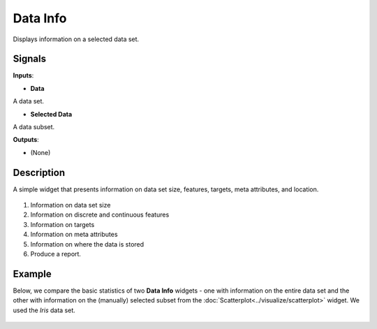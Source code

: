 Data Info
=========

.. figure:: icons/data-info.png

Displays information on a selected data set.

Signals
-------

**Inputs**:

-  **Data**

A data set.

-  **Selected Data**

A data subset.

**Outputs**:

-  (None)

Description
-----------

A simple widget that presents information on data set size, features,
targets, meta attributes, and location. 

.. figure:: images/data-info-stamped.png

1. Information on data set size
2. Information on discrete and continuous features
3. Information on targets
4. Information on meta attributes
5. Information on where the data is stored
6. Produce a report. 

Example
-------

Below, we compare the basic statistics of two **Data Info** widgets - one
with information on the entire data set and the other with
information on the (manually) selected subset from the :doc:`Scatterplot<../visualize/scatterplot>`
widget. We used the *Iris* data set. 

.. figure:: images/DataInfo-Example.png

